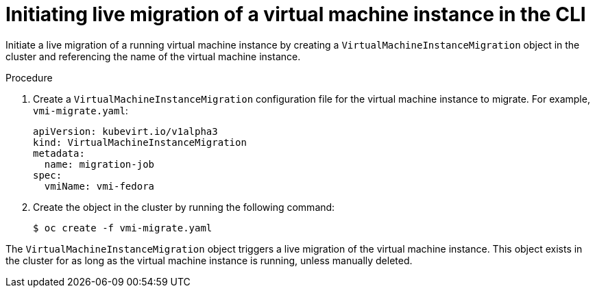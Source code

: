 // Module included in the following assemblies:
//
// * virt/live_migration/virt-migrate-vmi.adoc

[id="virt-initiating-vm-migration-cli_{context}"]
= Initiating live migration of a virtual machine instance in the CLI

Initiate a live migration of a running virtual machine instance by creating a `VirtualMachineInstanceMigration` object in the cluster and referencing the name of the virtual machine instance.

.Procedure

. Create a `VirtualMachineInstanceMigration` configuration file for the virtual machine instance to migrate. For example, `vmi-migrate.yaml`:
+
[source,yaml]
----
apiVersion: kubevirt.io/v1alpha3
kind: VirtualMachineInstanceMigration
metadata:
  name: migration-job
spec:
  vmiName: vmi-fedora
----

. Create the object in the cluster by running the following command:
+
[source,terminal]
----
$ oc create -f vmi-migrate.yaml
----

The `VirtualMachineInstanceMigration` object triggers a live migration of the virtual machine instance.
This object exists in the cluster for as long as the virtual machine instance is running, unless manually deleted.
